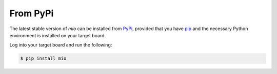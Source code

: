 From PyPi
=========

The latest stable version of *mio* can be installed from PyPi_, provided that
you have pip_ and the necessary Python environment is installed on your target
board.

Log into your target board and run the following:

.. code-block:: bash

    $ pip install mio

.. _PyPi:              http://pypi.python.org/pypi/mpio
.. _pip:               http://pip.readthedocs.org/en/latest/installing.html

